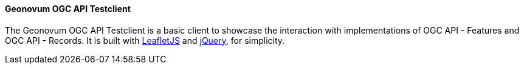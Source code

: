 [[ogcapitestclient]]
==== Geonovum OGC API Testclient
The Geonovum OGC API Testclient is a basic client to showcase the interaction with implementations of OGC API - Features and OGC API - Records. It is built with https://leafletjs.com/[LeafletJS] and https://jquery.com/[jQuery], for simplicity.
